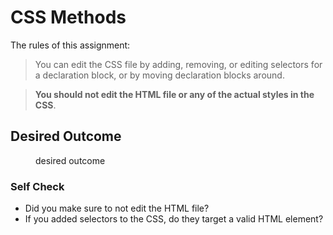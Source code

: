 * CSS Methods

The rules of this assignment:

#+begin_quote
You can edit the CSS file by adding, removing, or editing selectors for a declaration block, or by moving declaration blocks around.
#+end_quote

#+begin_quote
*You should not edit the HTML file or any of the actual styles in the CSS*.
#+end_quote



** Desired Outcome

#+caption: desired outcome
[[./desired-outcome.png]]

*** Self Check

- Did you make sure to not edit the HTML file?
- If you added selectors to the CSS, do they target a valid HTML element?

